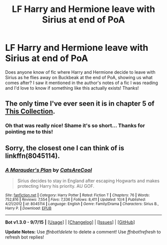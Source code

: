 #+TITLE: LF Harry and Hermione leave with Sirius at end of PoA

* LF Harry and Hermione leave with Sirius at end of PoA
:PROPERTIES:
:Author: chattychemist
:Score: 14
:DateUnix: 1448593024.0
:DateShort: 2015-Nov-27
:FlairText: Request
:END:
Does anyone know of fic where Harry and Hermione decide to leave with Sirius as he flies away on Buckbeak at the end of PoA, showing us what comes after? I saw it mentioned in the author's notes of a fic I was reading and I'd love to know if something like this actually exists! Thanks!


** The only time I've ever seen it is in chapter 5 of [[https://www.fanfiction.net/s/8527691/5/An-Incomplete-Potter-Collection][This Collection]].
:PROPERTIES:
:Author: SymphonySamurai
:Score: 5
:DateUnix: 1448602479.0
:DateShort: 2015-Nov-27
:END:

*** Oh that was really nice! Shame it's so short... Thanks for pointing me to this!
:PROPERTIES:
:Author: chattychemist
:Score: 1
:DateUnix: 1448761148.0
:DateShort: 2015-Nov-29
:END:


** Sorry, the closest one I can think of is linkffn(8045114).
:PROPERTIES:
:Author: Musical_life
:Score: 2
:DateUnix: 1448599533.0
:DateShort: 2015-Nov-27
:END:

*** [[http://www.fanfiction.net/s/8045114/1/][*/A Marauder's Plan/*]] by [[https://www.fanfiction.net/u/3926884/CatsAreCool][/CatsAreCool/]]

#+begin_quote
  Sirius decides to stay in England after escaping Hogwarts and makes protecting Harry his priority. AU GOF.
#+end_quote

^{/Site/: [[http://www.fanfiction.net/][fanfiction.net]] *|* /Category/: Harry Potter *|* /Rated/: Fiction T *|* /Chapters/: 76 *|* /Words/: 752,816 *|* /Reviews/: 7,554 *|* /Favs/: 7,336 *|* /Follows/: 8,411 *|* /Updated/: 10/4 *|* /Published/: 4/21/2012 *|* /id/: 8045114 *|* /Language/: English *|* /Genre/: Family/Drama *|* /Characters/: Sirius B., Harry P. *|* /Download/: [[http://www.p0ody-files.com/ff_to_ebook/mobile/makeEpub.php?id=8045114][EPUB]]}

--------------

*Bot v1.3.0 - 9/7/15* *|* [[[https://github.com/tusing/reddit-ffn-bot/wiki/Usage][Usage]]] | [[[https://github.com/tusing/reddit-ffn-bot/wiki/Changelog][Changelog]]] | [[[https://github.com/tusing/reddit-ffn-bot/issues/][Issues]]] | [[[https://github.com/tusing/reddit-ffn-bot/][GitHub]]]

*Update Notes:* Use /ffnbot!delete/ to delete a comment! Use /ffnbot!refresh/ to refresh bot replies!
:PROPERTIES:
:Author: FanfictionBot
:Score: 2
:DateUnix: 1448599605.0
:DateShort: 2015-Nov-27
:END:

